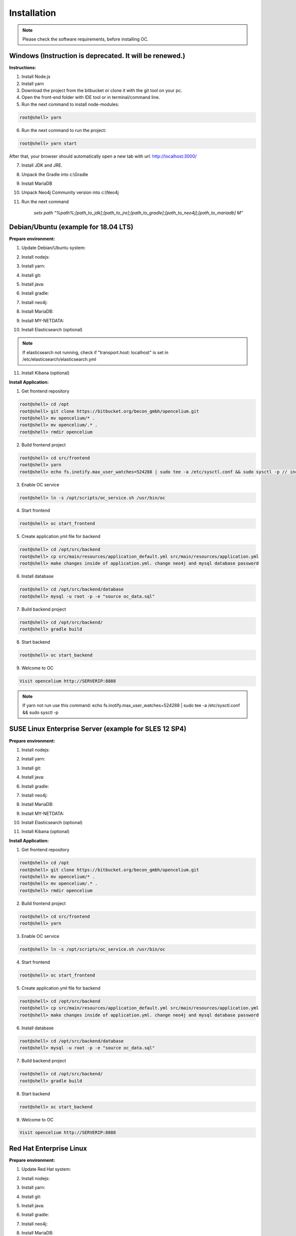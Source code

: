 ##################
Installation
##################

.. note::
	Please check the software requirements, before installing OC. 


Windows  (Instruction is deprecated. It will be renewed.)
"""""""""""""""""

**Instructions:**

1. Install Node.js
2. Install yarn
3. Download the project from the bitbucket or clone it with the git tool on your pc.
4. Open the front-end folder with IDE tool or in terminal/command line.
5. Run the next command to install node-modules:

.. code-block:: sh

	root@shell> yarn

6. Run the next command to run the project: 

.. code-block:: shell

	root@shell> yarn start

After that, your browser should automatically open a new tab with url: `http://localhost:3000/ <http://localhost:3000/>`_

7. Install JDK and JRE.
8. Unpack the Gradle into c:\\Gradle
9. Install MariaDB
10. Unpack Neo4j Community version into c:\\Neo4j
11. Run the next command 

		*setx path “%path%;[path_to_jdk];[path_to_jre];[path_to_gradle];[path_to_neo4j];[path_to_mariadb] \M”*



Debian/Ubuntu (example for 18.04 LTS)
"""""""""""""""""
**Prepare environment:**

1. Update Debian/Ubuntu system:

.. code-block:: sh
	:linenos:

	root@shell> apt update
	root@shell> apt install unzip
	root@shell> apt-get install libpng-dev libcurl4-gnutls-dev libexpat1-dev gettext libz-dev libssl-dev*

2. Install nodejs:

.. code-block:: sh
	:linenos:
	
	root@shell> sudo apt install curl (if debian)
	root@shell> curl -sL https://deb.nodesource.com/setup_10.x | sudo -E bash -
	root@shell> apt-get install -y nodejs
	root@shell> nodejs -v // to check

3. Install yarn:

.. code-block:: sh
	:linenos:

	root@shell> curl -sS https://dl.yarnpkg.com/debian/pubkey.gpg | sudo apt-key add -
	root@shell> echo "deb https://dl.yarnpkg.com/debian/ stable main" | sudo tee /etc/apt/sources.list.d/yarn.list
	root@shell> apt-get update && apt-get install yarn
	root@shell> yarn -v // to check

4. Install git:

.. code-block:: sh
	:linenos:

	root@shell> apt-get install git
	root@shell> git --version // to check

5. Install java:

.. code-block:: sh
	:linenos:

	root@shell> apt install openjdk-8-jdk
	root@shell> apt install openjdk-8-jre (can be optional)
	root@shell> java -version // to check

6. Install gradle:

.. code-block:: sh
	:linenos:
	
	root@shell> apt-get install software-properties-common (if debian)
	root@shell> add-apt-repository ppa:cwchien/gradle
	root@shell> apt-get update
	root@shell> apt upgrade gradle
	root@shell> gradle -v // to check

7. Install neo4j:

.. code-block:: sh
	:linenos:

	root@shell> wget --no-check-certificate -O - https://debian.neo4j.org/neotechnology.gpg.key | sudo apt-key add -
	root@shell> echo 'deb http://debian.neo4j.org/repo stable/' > /etc/apt/sources.list.d/neo4j.list
	root@shell> apt update
	root@shell> apt install neo4j
	root@shell> /usr/bin/neo4j-admin set-initial-password secret // change password if you want
	root@shell> service neo4j status  // to check
	root@shell> sed -i '/#dbms.connectors.default_listen_address=0.0.0.0/c\dbms.connectors.default_listen_address=0.0.0.0' /etc/neo4j/neo4j.conf
	root@shell> sed -i '/#dbms.security.auth_enabled=false/c\dbms.security.auth_enabled=false' /etc/neo4j/neo4j.conf	
        root@shell> service neo4j restart

8. Install MariaDB:

.. code-block:: sh
	:linenos:

	root@shell> apt install mariadb-server mariadb-client
	root@shell> mysql_secure_installation // set password
	root@shell> mysql -u root -e "UPDATE mysql.user SET plugin = 'mysql_native_password' WHERE User = 'root';"
	root@shell> mysql -u root -e "FLUSH PRIVILEGES"
	root@shell> mysql --version // to check

9. Install MY-NETDATA:

.. code-block:: sh
	:linenos:

	if debian
	root@shell> sudo apt-get install zlib1g-dev uuid-dev libmnl-dev pkg-config gcc make autoconf autoconf-archive autogen automake python python-yaml python-mysqldb nodejs lm-sensors python-psycopg2 netcat
	root@shell> git clone https://github.com/firehol/netdata.git --depth=1 /usr/lib/netdata
	root@shell> cd /usr/lib/netdata
	root@shell> sudo ./netdata-installer.sh

	if ubuntu
	root@shell> apt-get install netdata -y
	root@shell> sed -i '/\tbind socket to IP = 127.0.0.1/c\\tbind socket to IP = 0.0.0.0' /etc/netdata/netdata.conf
	root@shell> wget https://bitbucket.org/becon_gmbh/opencelium/raw/cf5b43c102cca25d0a7abe778f1de0fe0c4e40c7/docs/netdata/oc-mode.html -O /usr/share/netdata/web/oc-mode.html
	root@shell> chown netdata:netdata /usr/share/netdata/web/oc-mode.html (if debian)
	root@shell> systemctl restart netdata

10. Install Elasticsearch (optional)

.. code-block:: sh
	:linenos:

	 root@shell> apt-get install apt-transport-https
	 root@shell> wget -qO - https://artifacts.elastic.co/GPG-KEY-elasticsearch | sudo apt-key add -
	 root@shell> add-apt-repository "deb https://artifacts.elastic.co/packages/7.x/apt stable main"
	 root@shell> apt-get update
	 root@shell> apt-get install elasticsearch
	 root@shell> sed -i '/\#cluster.name: my-application/c\cluster.name: opencelium' /etc/elasticsearch/elasticsearch.yml
	 root@shell> sed -i '/\#network.host: 192.168.0.1/c\network.host: 0.0.0.0' /etc/elasticsearch/elasticsearch.yml
	 root@shell> echo "cluster.initial_master_nodes: node-1" >> /etc/elasticsearch/elasticsearch.yml 
	 root@shell> /bin/systemctl enable elasticsearch.service
	 root@shell> systemctl start elasticsearch.service

.. note::
        If elasticsearch not running, check if "transport.host: localhost" is set in /etc/elasticsearch/elasticsearch.yml

11. Install Kibana (optional)

.. code-block:: sh
	:linenos:

	 root@shell> apt-get install kibana
	 root@shell> sed -i '/\#server.host: "localhost"/c\server.host: "0.0.0.0"' /etc/kibana/kibana.yml
	 root@shell> sed -i '/\#elasticsearch.hosts: ["http://localhost:9200"]/c\elasticsearch.hosts: ["http://localhost:9200"]' /etc/kibana/kibana.yml
	 root@shell> service kibana start

**Install Application:**

1. Get frontend repository

.. code-block:: sh

	root@shell> cd /opt
	root@shell> git clone https://bitbucket.org/becon_gmbh/opencelium.git
	root@shell> mv opencelium/* .
	root@shell> mv opencelium/.* .
	root@shell> rmdir opencelium

2. Build frontend project

.. code-block:: sh

	root@shell> cd src/frontend
	root@shell> yarn
	root@shell> echo fs.inotify.max_user_watches=524288 | sudo tee -a /etc/sysctl.conf && sudo sysctl -p // increasing the amount of inotify watchers	

3. Enable OC service

.. code-block:: sh

        root@shell> ln -s /opt/scripts/oc_service.sh /usr/bin/oc

4. Start frontend

.. code-block:: sh

        root@shell> oc start_frontend

5. Create application.yml file for backend

.. code-block:: sh

	root@shell> cd /opt/src/backend
	root@shell> cp src/main/resources/application_default.yml src/main/resources/application.yml
	root@shell> make changes inside of application.yml. change neo4j and mysql database password

6. Install database 

.. code-block:: sh

	root@shell> cd /opt/src/backend/database
	root@shell> mysql -u root -p -e "source oc_data.sql"

7. Build backend project

.. code-block:: sh

	root@shell> cd /opt/src/backend/
	root@shell> gradle build

8. Start backend

.. code-block:: sh

        root@shell> oc start_backend

9. Welcome to OC

.. code-block:: sh
	
	Visit opencelium http://SERVERIP:8888

.. note::
        If yarn not run use this command: echo fs.inotify.max_user_watches=524288 | sudo tee -a /etc/sysctl.conf && sudo sysctl -p



SUSE Linux Enterprise Server (example for SLES 12 SP4)
"""""""""""""""""
**Prepare environment:**

1. Install nodejs:

.. code-block:: sh
	:linenos:
	
	root@shell> zypper addrepo http://download.opensuse.org/repositories/devel:/languages:/nodejs/SLE_12_SP4 node10
	root@shell> zypper refresh
	root@shell> zypper install nodejs10
	root@shell> node -v

2. Install yarn:

.. code-block:: sh
	:linenos:

	root@shell> sudo npm install yarn -g
	root@shell> yarn -v // to check

3. Install git:

.. code-block:: sh
	:linenos:

	root@shell> zypper install git
	root@shell> git --version // to check

4. Install java:

.. code-block:: sh
	:linenos:

	root@shell> zypper install java-1_8_0-openjdk
	root@shell> zypper install java-1_8_0-openjdk-devel
	root@shell> java -version // to check

6. Install gradle:

.. code-block:: sh
	:linenos:
	
	root@shell> cd /tmp
	root@shell> wget https://services.gradle.org/distributions/gradle-5.6.2-all.zip
	root@shell> mkdir /opt/gradle
	root@shell> unzip -d /opt/gradle gradle-5.6.2-all.zip
	root@shell> export PATH=$PATH:/opt/gradle/gradle-5.6.2/bin
	root@shell> gradle -v // to check

7. Install neo4j:

.. code-block:: sh
	:linenos:

	root@shell> zypper addrepo --refresh https://yum.neo4j.org/stable neo4j-repository
	root@shell> zypper refresh
	root@shell> zypper install neo4j-3.5.11
	root@shell> /usr/bin/neo4j-admin set-initial-password secret // change password if you want
	root@shell> neo4j start
	root@shell> neo4j status  // to check
	root@shell> sed -i '/#dbms.connectors.default_listen_address=0.0.0.0/c\dbms.connectors.default_listen_address=0.0.0.0' /etc/neo4j/neo4j.conf
	root@shell> sed -i '/#dbms.security.auth_enabled=false/c\dbms.security.auth_enabled=false' /etc/neo4j/neo4j.conf	
    root@shell> neo4j restart

8. Install MariaDB:

.. code-block:: sh
	:linenos:

	root@shell> zypper install mariadb mariadb-client
	root@shell> rcmysql start
	root@shell> mysql_secure_installation // set password	
	root@shell> mysql --version // to check

9. Install MY-NETDATA:

.. code-block:: sh
	:linenos:

	root@shell> zypper addrepo https://download.opensuse.org/repositories/devel:libraries:c_c++/SLE_12_SP4/devel:libraries:c_c++.repo
	root@shell> zypper refresh
	root@shell> zypper install zlib-devel libuv-devel libuuid-devel libmnl-dev pkg-config gcc make autoconf autoconf-archive autogen automake python python-yaml python-mysqldb nodejs lm-sensors python-psycopg2 netcat 
	root@shell> git clone https://github.com/firehol/netdata.git --depth=1 /usr/lib/netdata
	root@shell> cd /usr/lib/netdata
	root@shell> sudo ./netdata-installer.sh
	root@shell> wget https://bitbucket.org/becon_gmbh/opencelium/raw/cf5b43c102cca25d0a7abe778f1de0fe0c4e40c7/docs/netdata/oc-mode.html -O /usr/share/netdata/web/oc-mode.html
	root@shell> chown netdata:netdata /usr/share/netdata/web/oc-mode.html
	root@shell> service netdata status

10. Install Elasticsearch (optional)

.. code-block:: sh
	:linenos:

	 root@shell> rpm --import https://artifacts.elastic.co/GPG-KEY-elasticsearch
	 root@shell> echo -e "[elasticsearch-7.x]\nname=Elasticsearch repository for 7.x packages\nbaseurl=https://artifacts.elastic.co/packages/oss-7.x/yum\ngpgcheck=1\ngpgkey=https://artifacts.elastic.co/GPG-KEY-elasticsearch\nenabled=1\nautorefresh=1\ntype=rpm-md" >> /etc/zypp/repos.d/elasticsearch.repo 
	 root@shell> zypper install elasticsearch-oss
	 root@shell> sed -i '/\#cluster.name: my-application/c\cluster.name: opencelium' /etc/elasticsearch/elasticsearch.yml
	 root@shell> sed -i '/\#network.host: 192.168.0.1/c\network.host: 0.0.0.0' /etc/elasticsearch/elasticsearch.yml
	 root@shell> echo "cluster.initial_master_nodes: node-1" >> /etc/elasticsearch/elasticsearch.yml 
	 root@shell> chkconfig elasticsearch on
	 root@shell> systemctl daemon-reload
 	 root@shell> systemctl restart elasticsearch.service


11. Install Kibana (optional)

.. code-block:: sh
	:linenos:

	 root@shell> echo -e "[kibana-7.x]\nname=Kibana repository for 7.x packages\nbaseurl=https://artifacts.elastic.co/packages/7.x/yum\ngpgcheck=1\ngpgkey=https://artifacts.elastic.co/\nGPG-KEY-elasticsearch\nenabled=1\nautorefresh=1\ntype=rpm-md" >> /etc/zypp/repos.d/kibana.repo
	 root@shell> zypper install kibana
	 root@shell> sed -i '/\#server.host: "localhost"/c\server.host: "0.0.0.0"' /etc/kibana/kibana.yml
	 root@shell> sed -i '/\#elasticsearch.hosts: ["http://localhost:9200"]/c\elasticsearch.hosts: ["http://localhost:9200"]' /etc/kibana/kibana.yml
	 root@shell> chkconfig kibana on
	 root@shell> systemctl daemon-reload
 	 root@shell> systemctl restart kibana.service


**Install Application:**

1. Get frontend repository

.. code-block:: sh

	root@shell> cd /opt
	root@shell> git clone https://bitbucket.org/becon_gmbh/opencelium.git
	root@shell> mv opencelium/* .
	root@shell> mv opencelium/.* .
	root@shell> rmdir opencelium

2. Build frontend project

.. code-block:: sh

	root@shell> cd src/frontend
	root@shell> yarn

3. Enable OC service

.. code-block:: sh

        root@shell> ln -s /opt/scripts/oc_service.sh /usr/bin/oc

4. Start frontend

.. code-block:: sh

        root@shell> oc start_frontend

5. Create application.yml file for backend

.. code-block:: sh

	root@shell> cd /opt/src/backend
	root@shell> cp src/main/resources/application_default.yml src/main/resources/application.yml
	root@shell> make changes inside of application.yml. change neo4j and mysql database password

6. Install database 

.. code-block:: sh

	root@shell> cd /opt/src/backend/database
	root@shell> mysql -u root -p -e "source oc_data.sql"

7. Build backend project

.. code-block:: sh

	root@shell> cd /opt/src/backend/
	root@shell> gradle build

8. Start backend

.. code-block:: sh

        root@shell> oc start_backend

9. Welcome to OC

.. code-block:: sh
	
	Visit opencelium http://SERVERIP:8888



Red Hat Enterprise Linux
"""""""""""""""""
**Prepare environment:**

1. Update Red Hat system:

.. code-block:: sh
	:linenos:

	root@shell> yum update

2. Install nodejs:

.. code-block:: sh
	:linenos:
	
	root@shell> yum install -y gcc-c++ make
	root@shell> curl -sL https://rpm.nodesource.com/setup_12.x | sudo -E bash -
	root@shell> yum install nodejs
	root@shell> node -v // to check

3. Install yarn:

.. code-block:: sh
	:linenos:

	root@shell> curl --silent --location https://dl.yarnpkg.com/rpm/yarn.repo | sudo tee /etc/yum.repos.d/yarn.repo
	root@shell> yum install yarn
	root@shell> yarn -v // to check

4. Install git:

.. code-block:: sh
	:linenos:

	root@shell> yum install git
	root@shell> git --version // to check

5. Install java:

.. code-block:: sh
	:linenos:

	root@shell> yum install java-1.8.0-openjdk
	root@shell> yum install java-1.8.0-openjdk-devel
	root@shell> java -version // to check

6. Install gradle:

.. code-block:: sh
	:linenos:
	
	root@shell> cd /tmp
	root@shell> wget https://services.gradle.org/distributions/gradle-5.6.2-all.zip
	root@shell> mkdir /opt/gradle
	root@shell> unzip -d /opt/gradle gradle-5.6.2-all.zip
	root@shell> export PATH=$PATH:/opt/gradle/gradle-5.6.2/bin
	root@shell> gradle -v // to check

7. Install neo4j:

.. code-block:: sh
	:linenos:

	root@shell> rpm --import https://debian.neo4j.org/neotechnology.gpg.key
	root@shell> cat <<EOF>  /etc/yum.repos.d/neo4j.repo
				[neo4j]
				name=Neo4j RPM Repository
				baseurl=https://yum.neo4j.org/stable
				enabled=1
				gpgcheck=1
				EOF
	root@shell> yum install neo4j-3.5.11
	root@shell> /usr/bin/neo4j-admin set-initial-password secret // change password if you want
	root@shell> service neo4j status  // to check
	root@shell> sed -i '/#dbms.connectors.default_listen_address=0.0.0.0/c\dbms.connectors.default_listen_address=0.0.0.0' /etc/neo4j/neo4j.conf
	root@shell> sed -i '/#dbms.security.auth_enabled=false/c\dbms.security.auth_enabled=false' /etc/neo4j/neo4j.conf	
        root@shell> service neo4j restart

8. Install MariaDB:

.. code-block:: sh
	:linenos:

	root@shell> yum install mariadb-server
	root@shell>	service mariadb start
	root@shell> mysql_secure_installation // set password
	root@shell> mysql --version // to check

9. Install MY-NETDATA:

.. code-block:: sh
	:linenos:

	if debian
	root@shell> yum install zlib-devel libuuid-devel libmnl-devel gcc make git autoconf autogen automake pkgconfig
	root@shell> git clone https://github.com/firehol/netdata.git --depth=1 /usr/lib/netdata
	root@shell> cd /usr/lib/netdata
	root@shell> sudo ./netdata-installer.sh
	root@shell> sed -i '/\tbind socket to IP = 127.0.0.1/c\\tbind socket to IP = 0.0.0.0' /etc/netdata/netdata.conf
	root@shell> wget https://bitbucket.org/becon_gmbh/opencelium/raw/cf5b43c102cca25d0a7abe778f1de0fe0c4e40c7/docs/netdata/oc-mode.html -O /usr/share/netdata/web/oc-mode.html
	root@shell> chown netdata:netdata /usr/share/netdata/web/oc-mode.html
	root@shell> systemctl restart netdata

**Install Application:**

1. Get frontend repository

.. code-block:: sh

	root@shell> cd /opt
	root@shell> git clone https://bitbucket.org/becon_gmbh/opencelium.git
	root@shell> mv opencelium/* .
	root@shell> mv opencelium/.* .
	root@shell> rmdir opencelium

2. Run frontend with yarn

.. code-block:: sh

	root@shell> cd src/frontend
	root@shell> yarn
	root@shell> echo fs.inotify.max_user_watches=524288 | sudo tee -a /etc/sysctl.conf && sudo sysctl -p // increasing the amount of inotify watchers

3. Enable OC service

.. code-block:: sh

        root@shell> cp -a /opt/scripts/oc_service.sh /usr/bin/oc
        root@shell> oc start_frontend


4. Create application.yml file for backend

.. code-block:: sh

	root@shell> cd /opt/src/backend
	root@shell> cp src/main/resources/application_default.yml src/main/resources/application.yml
	root@shell> make changes inside of application.yml. change neo4j and mysql database password

5. Install database 

.. code-block:: sh

	root@shell> cd /opt/src/backend/database
	root@shell> mysql -u root -p -e "source oc_data.sql"

6. Build backend project

.. code-block:: sh

	root@shell> cd /opt/src/backend/
	root@shell> gradle build

7. Start backend

.. code-block:: sh

        root@shell> oc start_backend

8. Welcome to OC

.. code-block:: sh
	
	Visit opencelium http://SERVERIP:8888

.. note::
        Please make sure that firewall is disabled (service firewalld stop)!


Ansible
"""""""""""""""""

.. note::
	Only available for Ubuntu system (>=16.04 LTS)!

**Prepare environment:**

1. Install Ansible:

.. note::
	Use default Ansible installation guide. You can find documentation here -> https://docs.ansible.com/ansible/latest/installation_guide/intro_installation.html

2. Get oc playbook:

.. code-block:: sh
	:linenos:

	root@shell> cd /etc/ansible
	root@shell> git clone https://bitbucket.org/becon_gmbh/opencelium.setup.ansible.git
	root@shell> mv opencelium.setup.ansible/* ./
	root@shell> mv opencelium.setup.ansible/.* ./
	root@shell> rmdir opencelium.setup.ansible

3. Add localhost in ansible

.. code-block:: sh

	root@shell> printf "[local]\nlocalhost ansible_connection=local" >> hosts

4. Run playbook

.. code-block:: sh

	root@shell> ansible-playbook --connection=local -e 'host_key_checking=False' playbooks/install_oc.yml


